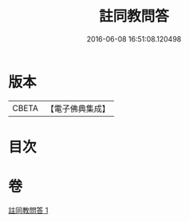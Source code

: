 #+TITLE: 註同教問答 
#+DATE: 2016-06-08 16:51:08.120498

* 版本
 |     CBETA|【電子佛典集成】|

* 目次

* 卷
[[file:KR6e0136_001.txt][註同教問答 1]]

